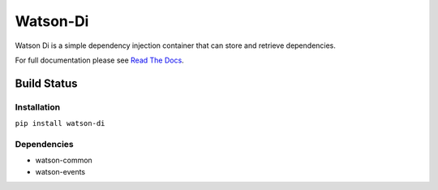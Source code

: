 Watson-Di
=========

Watson Di is a simple dependency injection container that can store and
retrieve dependencies.

For full documentation please see `Read The
Docs <http://watson-di.readthedocs.org/>`__.

Build Status
^^^^^^^^^^^^

|Build Status| |Coverage Status| |Version|

Installation
------------

``pip install watson-di``

Dependencies
------------

-  watson-common
-  watson-events

.. |Build Status| image:: https://img.shields.io/travis/watsonpy/watson-di.svg?maxAge=2592000
   :target: https://travis-ci.org/watsonpy/watson-di
.. |Coverage Status| image:: https://img.shields.io/coveralls/watsonpy/watson-di.svg?maxAge=2592000
   :target: https://coveralls.io/r/watsonpy/watson-di
.. |Version| image:: https://img.shields.io/pypi/v/watson-di.svg?maxAge=2592000
   :target: https://pypi.python.org/pypi/watson-di/
